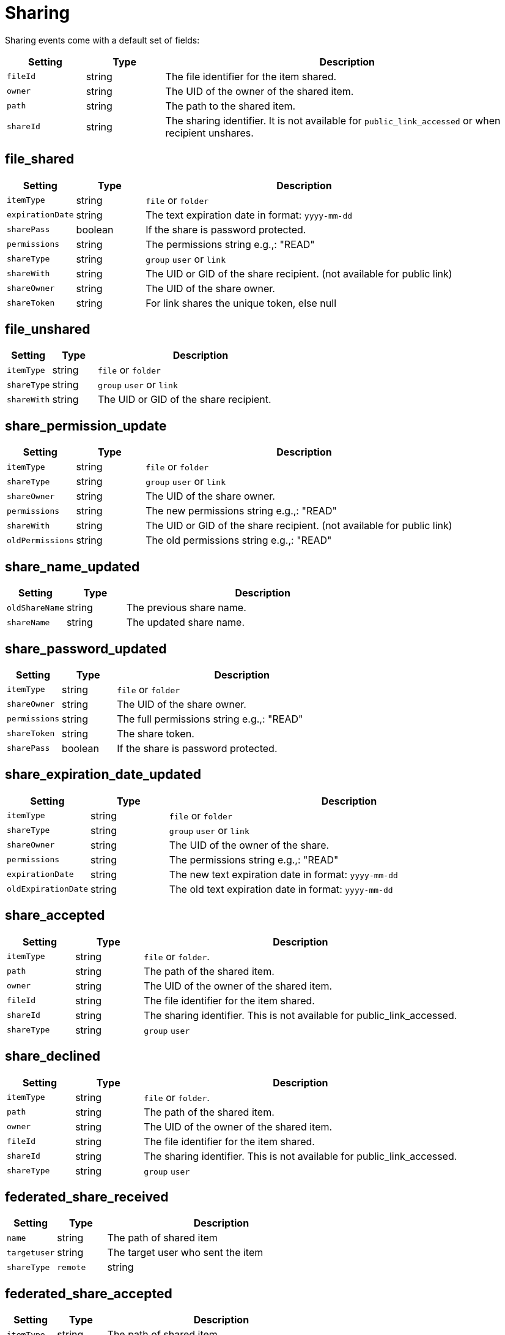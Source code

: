 = Sharing

Sharing events come with a default set of fields:

[cols="15%,15%,70%", options="header",]
|===
|Setting
|Type
|Description

|`fileId` 
|string 
|The file identifier for the item shared.

|`owner` 
|string 
|The UID of the owner of the shared item.

|`path` 
|string 
|The path to the shared item.

|`shareId` 
|string 
|The sharing identifier.
It is not available for `public_link_accessed` or when recipient unshares.
|===

== file_shared

[cols="15%,15%,70%", options="header",]
|===
|Setting
|Type
|Description

|`itemType` 
|string 
|`file` or `folder` 

|`expirationDate` 
|string 
|The text expiration date in format: `yyyy-mm-dd`

|`sharePass` 
|boolean 
|If the share is password protected.

|`permissions` 
|string 
| The permissions string e.g.,: "READ" 

|`shareType` 
|string 
|`group` `user` or `link` 

|`shareWith` 
|string 
|The UID or GID of the share recipient.
(not available for public link) 

|`shareOwner` 
|string 
|The UID of the share owner.

|`shareToken` 
|string 
|For link shares the unique token, else null
|===

== file_unshared

[cols="15%,15%,70%", options="header",]
|===
|Setting
|Type
|Description

|`itemType` 
|string 
|`file` or `folder` 

|`shareType` 
|string 
|`group` `user` or `link` 

|`shareWith` 
|string 
|The UID or GID of the share recipient.
|===

== share_permission_update

[cols="15%,15%,70%", options="header",]
|===
|Setting
|Type
|Description

|`itemType` 
|string 
|`file` or `folder` 

|`shareType` 
|string 
|`group` `user` or `link` 

|`shareOwner` 
|string 
|The UID of the share owner.

|`permissions` 
|string 
|The new permissions string e.g.,: "READ" 

|`shareWith` 
|string 
|The UID or GID of the share recipient.
(not available for public link) 

|`oldPermissions` 
|string 
|The old permissions string e.g.,: "READ"
|===

== share_name_updated

[cols="15%,15%,70%", options="header",]
|===
|Setting
|Type
|Description

|`oldShareName` 
|string 
|The previous share name.

|`shareName` 
|string 
|The updated share name.
|===


== share_password_updated

[cols="15%,15%,70%", options="header",]
|===
|Setting
|Type
|Description

|`itemType` 
|string 
|`file` or `folder` 

|`shareOwner` 
|string 
|The UID of the share owner.

|`permissions` 
|string 
|The full permissions string e.g.,: "READ" 

|`shareToken` 
|string 
|The share token.

|`sharePass` 
|boolean 
|If the share is password protected.
|===


== share_expiration_date_updated

[cols="15%,15%,70%", options="header",]
|===
|Setting
|Type
|Description

|`itemType` 
|string 
|`file` or `folder` 

|`shareType` 
|string 
|`group` `user` or `link` 

|`shareOwner` 
|string 
|The UID of the owner of the share.

|`permissions` 
|string 
|The permissions string e.g.,: "READ" 

|`expirationDate` 
|string 
|The new text expiration date in format: `yyyy-mm-dd` 

|`oldExpirationDate` 
|string 
|The old text expiration date in format: `yyyy-mm-dd`
|===


== share_accepted

[cols="15%,15%,70%", options="header",]
|===
|Setting
|Type
|Description

|`itemType` 
|string 
|`file` or `folder`.

|`path` 
|string 
|The path of the shared item.

|`owner` 
|string 
|The UID of the owner of the shared item.

|`fileId` 
|string 
|The file identifier for the item shared.

|`shareId` 
|string 
|The sharing identifier.
This is not available for public_link_accessed.

|`shareType` 
|string 
|`group` `user`
|===


== share_declined

[cols="15%,15%,70%", options="header",]
|===
|Setting
|Type
|Description

|`itemType` 
|string 
|`file` or `folder`.

|`path` 
|string 
|The path of the shared item.

|`owner` 
|string 
|The UID of the owner of the shared item.

|`fileId` 
|string 
|The file identifier for the item shared.

|`shareId` 
|string 
|The sharing identifier.
This is not available for public_link_accessed. 

|`shareType` 
|string 
|`group` `user`
|===


== federated_share_received

[cols="15%,15%,70%", options="header",]
|===
|Setting
|Type
|Description

|`name` 
|string 
|The path of shared item 

|`targetuser` 
|string 
|The target user who sent the item 

|`shareType` 
|`remote`
|string 
|===


== federated_share_accepted

[cols="15%,15%,70%", options="header",]
|===
|Setting
|Type
|Description

|`itemType` 
|string 
|The path of shared item 

|`targetUser` 
|string 
|The target user who sent the item 

|`shareType` 
|string 
|`remote`
|===


== federated_share_declined

[cols="15%,15%,70%", options="header",]
|===
|Setting
|Type
|Description

|`itemType` 
|string 
|The path of shared item 

|`targetuser` 
|string 
|The target user who sent the item 

|`shareType` 
|string 
|`remote`
|===


== public_link_accessed

[cols="15%,15%,70%", options="header",]
|===
|Setting
|Type
|Description

|`shareToken` 
|string 
|The share token.

|`success` 
|boolean 
|If the request was successful.

|`itemType` 
|string 
|`file` or `folder`
|===


== public_link_removed

[cols="15%,15%,70%", options="header",]
|===
|Setting
|Type
|Description

|`shareType` 
|string 
|`link`
|===

== public_link_accessed_webdav

[cols="15%,15%,70%", options="header",]
|===
|Setting
|Type
|Description

|`token` 
|string 
|The token used to access the url.
|===


== federated_share_unshared

[cols="15%,15%,70%", options="header",]
|===
|Setting
|Type
|Description

|`targetUser` 
|string 
|The user who initiated the unshare action 

|`targetmount` 
|string 
|the file/folder unshared.

|`shareType` 
|string 
|`remote`
|===


